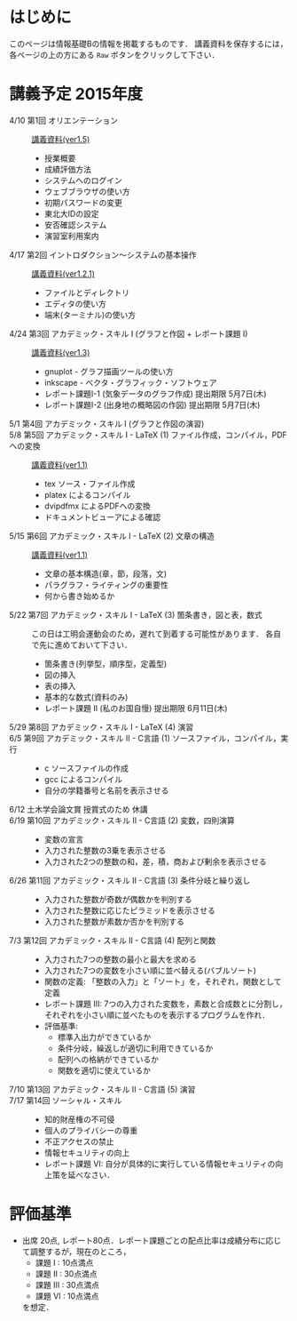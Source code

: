 * はじめに
このページは情報基礎Bの情報を掲載するものです．
講義資料を保存するには，各ページの上の方にある =Raw= ボタンをクリックして下さい．

[[file:fig/raw_button.png]]

* 講義予定 2015年度
- 4/10 第1回 オリエンテーション :: [[file:ICL_B-01orientation-ver1_5.pdf][講義資料(ver1.5)]]
  - 授業概要
  - 成績評価方法
  - システムへのログイン
  - ウェブブラウザの使い方
  - 初期パスワードの変更
  - 東北大IDの設定
  - 安否確認システム
  - 演習室利用案内
- 4/17 第2回 イントロダクション〜システムの基本操作 :: [[file:ICL_B-02introduction-ver1_2_1.pdf][講義資料(ver1.2.1)]]
  - ファイルとディレクトリ
  - エディタの使い方
  - 端末(ターミナル)の使い方
- 4/24 第3回 アカデミック・スキル I (グラフと作図 + レポート課題 I) :: [[file:ICL_B-03academic_skill_I_1-ver1_3.pdf][講義資料(ver1.3)]]
  - gnuplot - グラフ描画ツールの使い方
  - inkscape - ベクタ・グラフィック・ソフトウェア
  - レポート課題I-1 (気象データのグラフ作成) 提出期限 5月7日(木)
  - レポート課題I-2 (出身地の概略図の作図) 提出期限 5月7日(木)
- 5/1 第4回 アカデミック・スキル I (グラフと作図の演習) :: 
- 5/8 第5回 アカデミック・スキル I - LaTeX (1) ファイル作成，コンパイル，PDFへの変換 :: [[file:ICL_B-05academic_skill_I_2-ver1_1.pdf][講義資料(ver1.1)]]
  - tex ソース・ファイル作成
  - platex によるコンパイル
  - dvipdfmx によるPDFへの変換
  - ドキュメントビューアによる確認
- 5/15 第6回 アカデミック・スキル I - LaTeX (2) 文章の構造 :: [[file:ICL_B-06academic_skill_I_3-ver1_1.pdf][講義資料(ver1.1)]]
  - 文章の基本構造(章，節，段落，文)
  - パラグラフ・ライティングの重要性
  - 何から書き始めるか
- 5/22 第7回 アカデミック・スキル I - LaTeX (3) 箇条書き，図と表，数式 ::
     この日は工明会運動会のため，遅れて到着する可能性があります．
     各自で先に進めておいて下さい．
  - 箇条書き(列挙型，順序型，定義型)
  - 図の挿入
  - 表の挿入
  - 基本的な数式(資料のみ)
  - レポート課題 II (私のお国自慢) 提出期限 6月11日(木)
- 5/29 第8回 アカデミック・スキル I - LaTeX (4) 演習 :: 

- 6/5 第9回 アカデミック・スキル II - C言語 (1) ソースファイル，コンパイル，実行 :: 
  - c ソースファイルの作成
  - gcc によるコンパイル
  - 自分の学籍番号と名前を表示させる

- 6/12 土木学会論文賞 授賞式のため 休講 :: 

- 6/19 第10回 アカデミック・スキル II - C言語 (2) 変数，四則演算 :: 
  - 変数の宣言
  - 入力された整数の3乗を表示させる
  - 入力された2つの整数の和，差，積，商および剰余を表示させる

- 6/26 第11回 アカデミック・スキル II - C言語 (3) 条件分岐と繰り返し ::
  - 入力された整数が奇数が偶数かを判別する
  - 入力された整数に応じたピラミッドを表示させる
  - 入力された整数が素数か否かを判別する

- 7/3 第12回 アカデミック・スキル II - C言語 (4) 配列と関数 :: 
  - 入力された7つの整数の最小と最大を求める
  - 入力された7つの変数を小さい順に並べ替える(バブルソート)
  - 関数の定義: 「整数の入力」と「ソート」を，それぞれ，関数として定義
  - レポート課題 III: 7つの入力された変数を，素数と合成数とに分割し，それぞれを小さい順に並べたものを表示するプログラムを作れ．
  - 評価基準:
    - 標準入出力ができているか
    - 条件分岐，繰返しが適切に利用できているか
    - 配列への格納ができているか
    - 関数を適切に使えているか

- 7/10 第13回 アカデミック・スキル II - C言語 (5) 演習 :: 

- 7/17 第14回 ソーシャル・スキル :: 
  - 知的財産権の不可侵
  - 個人のプライバシーの尊重
  - 不正アクセスの禁止
  - 情報セキュリティの向上
  - レポート課題 VI: 自分が具体的に実行している情報セキュリティの向上策を延べなさい．
* 評価基準
- 出席 20点, レポート80点．レポート課題ごとの配点比率は成績分布に応じて調整するが，現在のところ，
  - 課題 I : 10点満点
  - 課題 II : 30点満点
  - 課題 III : 30点満点
  - 課題 VI : 10点満点
  を想定．
